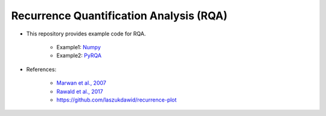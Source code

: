 ***********************************
Recurrence Quantification Analysis (RQA)
***********************************

* This repository provides example code for RQA. 

	- Example1: `Numpy <https://github.com/jaekookang/recurrence_quantification_analysis/blob/master/example_numpy.ipynb>`_
	- Example2: `PyRQA <https://github.com/jaekookang/recurrence_quantification_analysis/blob/master/example_pyrqa.ipynb>`_
	  

* References:

    - `Marwan et al., 2007 <http://www.sciencedirect.com/science/article/pii/S0370157306004066>`_
    - `Rawald et al., 2017 <https://www.sciencedirect.com/science/article/pii/S0098300416307439>`_
    - `https://github.com/laszukdawid/recurrence-plot <https://github.com/laszukdawid/recurrence-plot>`_

